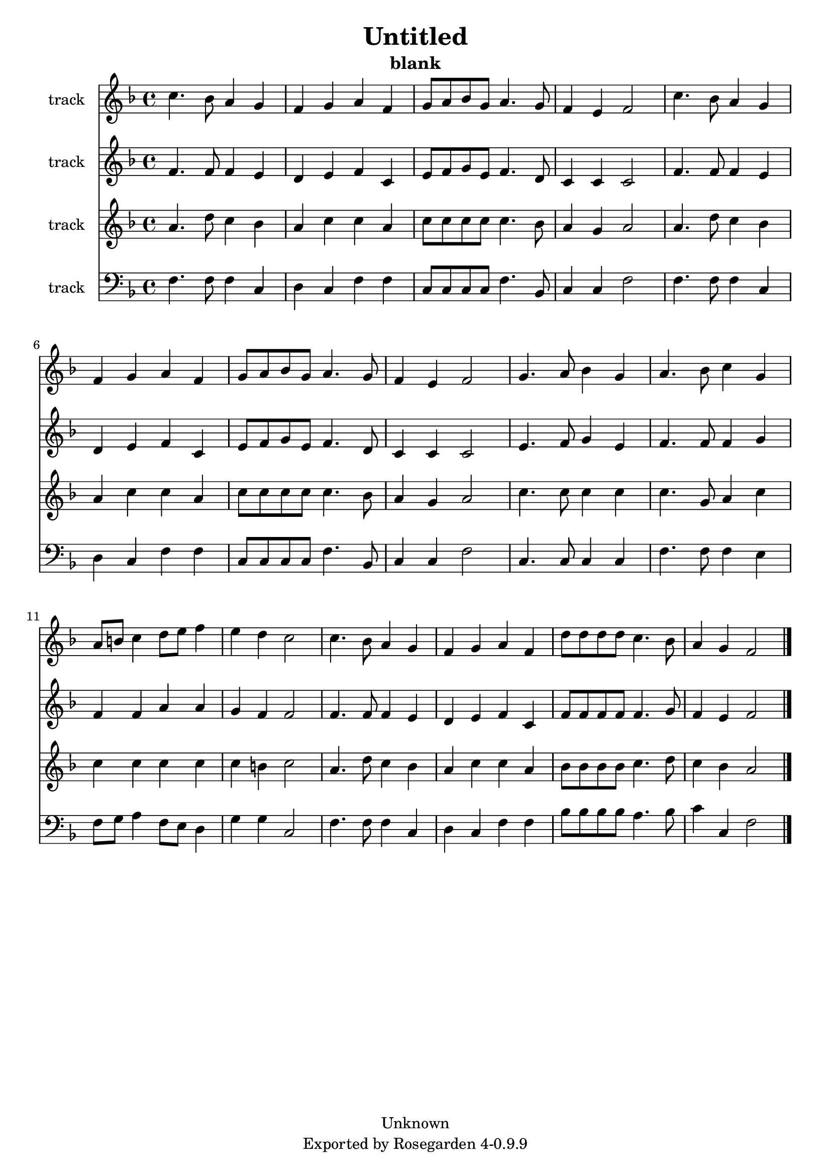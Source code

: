 \version "2.12.3"
\header {
    copyright = "Unknown"
    subtitle = "blank"
    title = "Untitled"
    tagline = "Exported by Rosegarden 4-0.9.9"
    footer = "Rosegarden 4-0.9.9"
}
#(set-global-staff-size 20)
\score {
     <<
        % force offset of colliding notes in chords:
        \override Score.NoteColumn #'force-hshift = #1.0
        \time 4/4

        \context Staff = "track 1" << 
            \set Staff.instrumentName = "track"
            \context Voice = "voice 0" {
                \override Voice.TextScript #'padding = #2.0

                \clef treble
                \key f \major
                c'' 4. bes' 8 a' 4 g' 
                f' 4 g' a' f' 
                g' 8 a' bes' g' a' 4. g' 8 
                f' 4 e' f' 2 
%% 5
                c'' 4. bes' 8 a' 4 g' 
                f' 4 g' a' f' 
                g' 8 a' bes' g' a' 4. g' 8 
                f' 4 e' f' 2 
                g' 4. a' 8 bes' 4 g' 
%% 10
                a' 4. bes' 8 c'' 4 g' 
                a' 8 b' c'' 4 d'' 8 e'' f'' 4 
                e'' 4 d'' c'' 2 
                c'' 4. bes' 8 a' 4 g' 
                f' 4 g' a' f' 
%% 15
                d'' 8 d'' d'' d'' c'' 4. bes' 8 
                a' 4 g' f' 2 

                 \bar "|."
            } % Voice

        >> % Staff

        \context Staff = "track 2" << 
            \set Staff.instrumentName = "track"
            \context Voice = "voice 1" {
                \override Voice.TextScript #'padding = #2.0

                \clef treble
                \key f \major
                f' 4. f' 8 f' 4 e' 
                d' 4 e' f' c' 
                e' 8 f' g' e' f' 4. d' 8 
                c' 4 c' c' 2 
%% 5
                f' 4. f' 8 f' 4 e' 
                d' 4 e' f' c' 
                e' 8 f' g' e' f' 4. d' 8 
                c' 4 c' c' 2 
                e' 4. f' 8 g' 4 e' 
%% 10
                f' 4. f' 8 f' 4 g' 
                f' 4 f' a' a' 
                g' 4 f' f' 2 
                f' 4. f' 8 f' 4 e' 
                d' 4 e' f' c' 
%% 15
                f' 8 f' f' f' f' 4. g' 8 
                f' 4 e' f' 2 

                 \bar "|."
            } % Voice

        >> % Staff

        \context Staff = "track 3" << 
            \set Staff.instrumentName = "track"
            \context Voice = "voice 2" {
                \override Voice.TextScript #'padding = #2.0

                \clef treble
                \key f \major
                a' 4. d'' 8 c'' 4 bes' 
                a' 4 c'' c'' a' 
                c'' 8 c'' c'' c'' c'' 4. bes' 8 
                a' 4 g' a' 2 
%% 5
                a' 4. d'' 8 c'' 4 bes' 
                a' 4 c'' c'' a' 
                c'' 8 c'' c'' c'' c'' 4. bes' 8 
                a' 4 g' a' 2 
                c'' 4. c'' 8 c'' 4 c'' 
%% 10
                c'' 4. g' 8 a' 4 c'' 
                c'' 4 c'' c'' c'' 
                c'' 4 b' c'' 2 
                a' 4. d'' 8 c'' 4 bes' 
                a' 4 c'' c'' a' 
%% 15
                bes' 8 bes' bes' bes' c'' 4. d'' 8 
                c'' 4 bes' a' 2 

                 \bar "|."
            } % Voice

        >> % Staff

        \context Staff = "track 4" << 
            \set Staff.instrumentName = "track"
            \context Voice = "voice 3" {
                \override Voice.TextScript #'padding = #2.0

                \clef bass
                \key f \major
                f 4. f 8 f 4 c 
                d 4 c f f 
                c 8 c c c f 4. bes, 8 
                c 4 c f 2 
%% 5
                f 4. f 8 f 4 c 
                d 4 c f f 
                c 8 c c c f 4. bes, 8 
                c 4 c f 2 
                c 4. c 8 c 4 c 
%% 10
                f 4. f 8 f 4 e 
                f 8 g a 4 f 8 e d 4 
                g 4 g c 2 
                f 4. f 8 f 4 c 
                d 4 c f f 
%% 15
                bes 8 bes bes bes a 4. bes 8 
                c' 4 c f 2 

                 \bar "|."
            } % Voice

        >> % Staff (final)
    >> % notes
    \layout { papersize = "letter" }
} % score

